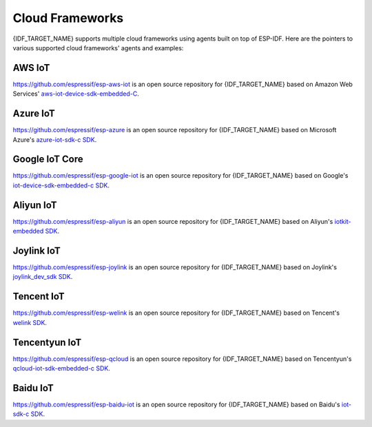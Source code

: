 Cloud Frameworks
================

{IDF_TARGET_NAME} supports multiple cloud frameworks using agents built on top of ESP-IDF. Here are the pointers to various supported cloud frameworks' agents and examples:

AWS IoT
-------

`https://github.com/espressif/esp-aws-iot <https://github.com/espressif/esp-aws-iot>`_ is an open source repository for {IDF_TARGET_NAME} based on Amazon Web Services' `aws-iot-device-sdk-embedded-C <https://github.com/aws/aws-iot-device-sdk-embedded-C>`_.

Azure IoT
---------

`https://github.com/espressif/esp-azure <https://github.com/espressif/esp-azure>`_ is an open source repository for {IDF_TARGET_NAME} based on Microsoft Azure's `azure-iot-sdk-c SDK <https://github.com/Azure/azure-iot-sdk-c>`_.

Google IoT Core
---------------

`https://github.com/espressif/esp-google-iot <https://github.com/espressif/esp-google-iot>`_ is an open source repository for {IDF_TARGET_NAME} based on Google's `iot-device-sdk-embedded-c SDK <https://github.com/GoogleCloudPlatform/iot-device-sdk-embedded-c>`_.

Aliyun IoT
----------

`https://github.com/espressif/esp-aliyun <https://github.com/espressif/esp-aliyun>`_ is an open source repository for {IDF_TARGET_NAME} based on Aliyun's `iotkit-embedded SDK <https://github.com/aliyun/iotkit-embedded>`_.

Joylink IoT
-----------

`https://github.com/espressif/esp-joylink <https://github.com/espressif/esp-joylink>`_ is an open source repository for {IDF_TARGET_NAME} based on Joylink's `joylink_dev_sdk SDK <https://storage.jd.com/testsmartcloud/joylink_dev_sdk.zip>`_.

Tencent IoT
-----------

`https://github.com/espressif/esp-welink <https://github.com/espressif/esp-welink>`_ is an open source repository for {IDF_TARGET_NAME} based on Tencent's `welink SDK <https://open.welink.qq.com/#/dev-resource/sdk>`_.

Tencentyun IoT
--------------

`https://github.com/espressif/esp-qcloud <https://github.com/espressif/esp-qcloud>`_ is an open source repository for {IDF_TARGET_NAME} based on Tencentyun's `qcloud-iot-sdk-embedded-c SDK <https://github.com/tencentyun/qcloud-iot-sdk-embedded-c>`_.

Baidu IoT
---------

`https://github.com/espressif/esp-baidu-iot <https://github.com/espressif/esp-baidu-iot>`_ is an open source repository for {IDF_TARGET_NAME} based on Baidu's `iot-sdk-c SDK <https://github.com/baidu/iot-sdk-c>`_.
